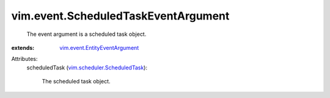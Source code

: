 .. _vim.scheduler.ScheduledTask: ../../vim/scheduler/ScheduledTask.rst

.. _vim.event.EntityEventArgument: ../../vim/event/EntityEventArgument.rst


vim.event.ScheduledTaskEventArgument
====================================
  The event argument is a scheduled task object.
:extends: vim.event.EntityEventArgument_

Attributes:
    scheduledTask (`vim.scheduler.ScheduledTask`_):

       The scheduled task object.
